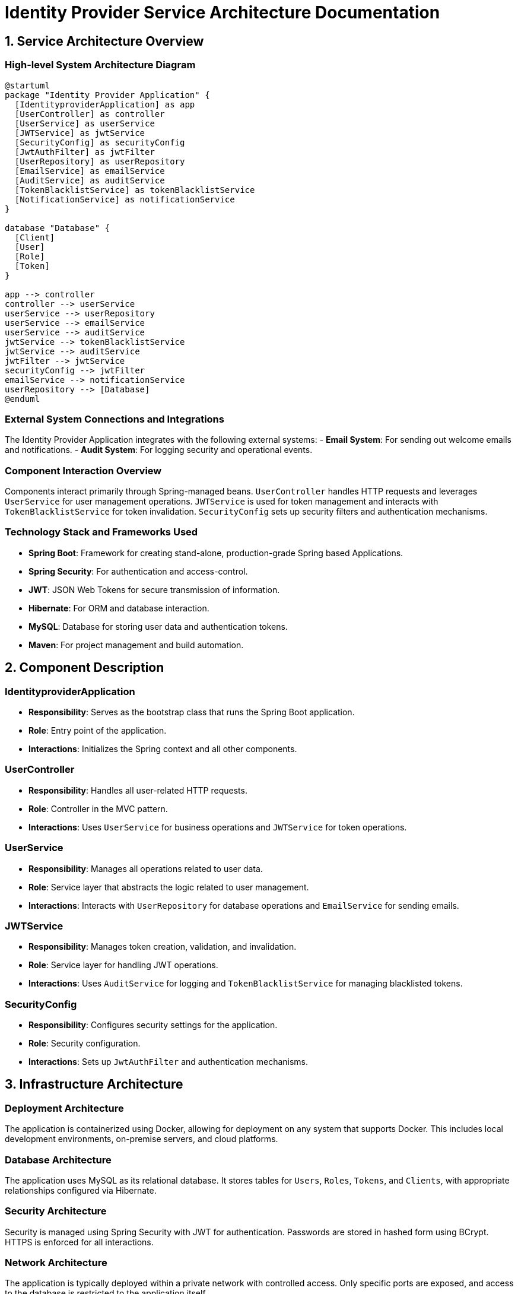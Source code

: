 = Identity Provider Service Architecture Documentation

== 1. Service Architecture Overview

=== High-level System Architecture Diagram

[plantuml, "system-architecture", png]
....
@startuml
package "Identity Provider Application" {
  [IdentityproviderApplication] as app
  [UserController] as controller
  [UserService] as userService
  [JWTService] as jwtService
  [SecurityConfig] as securityConfig
  [JwtAuthFilter] as jwtFilter
  [UserRepository] as userRepository
  [EmailService] as emailService
  [AuditService] as auditService
  [TokenBlacklistService] as tokenBlacklistService
  [NotificationService] as notificationService
}

database "Database" {
  [Client]
  [User]
  [Role]
  [Token]
}

app --> controller
controller --> userService
userService --> userRepository
userService --> emailService
userService --> auditService
jwtService --> tokenBlacklistService
jwtService --> auditService
jwtFilter --> jwtService
securityConfig --> jwtFilter
emailService --> notificationService
userRepository --> [Database]
@enduml
....

=== External System Connections and Integrations

The Identity Provider Application integrates with the following external systems:
- **Email System**: For sending out welcome emails and notifications.
- **Audit System**: For logging security and operational events.

=== Component Interaction Overview

Components interact primarily through Spring-managed beans. `UserController` handles HTTP requests and leverages `UserService` for user management operations. `JWTService` is used for token management and interacts with `TokenBlacklistService` for token invalidation. `SecurityConfig` sets up security filters and authentication mechanisms.

=== Technology Stack and Frameworks Used

- **Spring Boot**: Framework for creating stand-alone, production-grade Spring based Applications.
- **Spring Security**: For authentication and access-control.
- **JWT**: JSON Web Tokens for secure transmission of information.
- **Hibernate**: For ORM and database interaction.
- **MySQL**: Database for storing user data and authentication tokens.
- **Maven**: For project management and build automation.

== 2. Component Description

=== IdentityproviderApplication

* **Responsibility**: Serves as the bootstrap class that runs the Spring Boot application.
* **Role**: Entry point of the application.
* **Interactions**: Initializes the Spring context and all other components.

=== UserController

* **Responsibility**: Handles all user-related HTTP requests.
* **Role**: Controller in the MVC pattern.
* **Interactions**: Uses `UserService` for business operations and `JWTService` for token operations.

=== UserService

* **Responsibility**: Manages all operations related to user data.
* **Role**: Service layer that abstracts the logic related to user management.
* **Interactions**: Interacts with `UserRepository` for database operations and `EmailService` for sending emails.

=== JWTService

* **Responsibility**: Manages token creation, validation, and invalidation.
* **Role**: Service layer for handling JWT operations.
* **Interactions**: Uses `AuditService` for logging and `TokenBlacklistService` for managing blacklisted tokens.

=== SecurityConfig

* **Responsibility**: Configures security settings for the application.
* **Role**: Security configuration.
* **Interactions**: Sets up `JwtAuthFilter` and authentication mechanisms.

== 3. Infrastructure Architecture

=== Deployment Architecture

The application is containerized using Docker, allowing for deployment on any system that supports Docker. This includes local development environments, on-premise servers, and cloud platforms.

=== Database Architecture

The application uses MySQL as its relational database. It stores tables for `Users`, `Roles`, `Tokens`, and `Clients`, with appropriate relationships configured via Hibernate.

=== Security Architecture

Security is managed using Spring Security with JWT for authentication. Passwords are stored in hashed form using BCrypt. HTTPS is enforced for all interactions.

=== Network Architecture

The application is typically deployed within a private network with controlled access. Only specific ports are exposed, and access to the database is restricted to the application itself.

== 4. System Context

=== External Systems and Their Interfaces

- **Email System**: Interfaced via SMTP protocol.
- **Audit System**: Logs are sent using a REST API or a logging framework like Logstash.

=== Data Flow Between Systems

1. User data flows from `UserController` to `UserService` and then to `UserRepository`.
2. Authentication data flows from `UserController` to `JWTService` for token generation and validation.

=== Authentication and Authorization Flows at System Level

Authentication is performed using JWT tokens. Users submit credentials via the `/login` endpoint, receive a token, and use this token for subsequent requests. Authorization is managed using Spring Security roles and permissions.

This documentation provides a comprehensive overview of the Identity Provider Application's architecture, suitable for architects and senior developers to understand and extend the system.